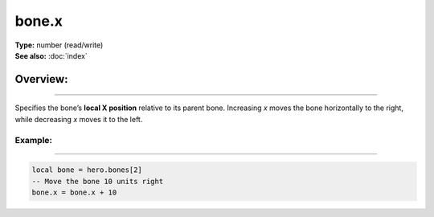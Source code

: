 ===================================
bone.x
===================================

| **Type:** number (read/write)
| **See also:** :doc:`index`

Overview:
.........
--------

Specifies the bone’s **local X position** relative to its parent bone. Increasing `x` moves
the bone horizontally to the right, while decreasing `x` moves it to the left.

Example:
--------
--------

.. code-block:: lua

   local bone = hero.bones[2]
   -- Move the bone 10 units right
   bone.x = bone.x + 10